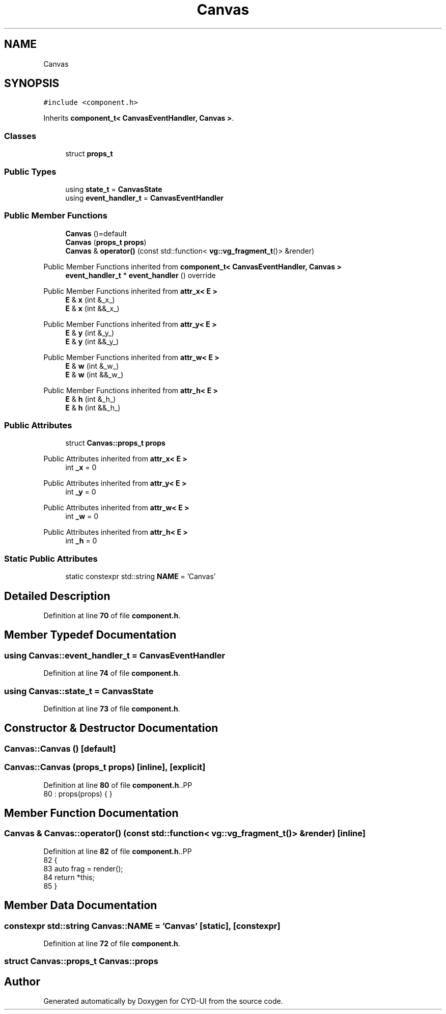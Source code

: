 .TH "Canvas" 3 "CYD-UI" \" -*- nroff -*-
.ad l
.nh
.SH NAME
Canvas
.SH SYNOPSIS
.br
.PP
.PP
\fC#include <component\&.h>\fP
.PP
Inherits \fBcomponent_t< CanvasEventHandler, Canvas >\fP\&.
.SS "Classes"

.in +1c
.ti -1c
.RI "struct \fBprops_t\fP"
.br
.in -1c
.SS "Public Types"

.in +1c
.ti -1c
.RI "using \fBstate_t\fP = \fBCanvasState\fP"
.br
.ti -1c
.RI "using \fBevent_handler_t\fP = \fBCanvasEventHandler\fP"
.br
.in -1c
.SS "Public Member Functions"

.in +1c
.ti -1c
.RI "\fBCanvas\fP ()=default"
.br
.ti -1c
.RI "\fBCanvas\fP (\fBprops_t\fP \fBprops\fP)"
.br
.ti -1c
.RI "\fBCanvas\fP & \fBoperator()\fP (const std::function< \fBvg::vg_fragment_t\fP()> &render)"
.br
.in -1c

Public Member Functions inherited from \fBcomponent_t< CanvasEventHandler, Canvas >\fP
.in +1c
.ti -1c
.RI "\fBevent_handler_t\fP * \fBevent_handler\fP () override"
.br
.in -1c

Public Member Functions inherited from \fBattr_x< E >\fP
.in +1c
.ti -1c
.RI "\fBE\fP & \fBx\fP (int &_x_)"
.br
.ti -1c
.RI "\fBE\fP & \fBx\fP (int &&_x_)"
.br
.in -1c

Public Member Functions inherited from \fBattr_y< E >\fP
.in +1c
.ti -1c
.RI "\fBE\fP & \fBy\fP (int &_y_)"
.br
.ti -1c
.RI "\fBE\fP & \fBy\fP (int &&_y_)"
.br
.in -1c

Public Member Functions inherited from \fBattr_w< E >\fP
.in +1c
.ti -1c
.RI "\fBE\fP & \fBw\fP (int &_w_)"
.br
.ti -1c
.RI "\fBE\fP & \fBw\fP (int &&_w_)"
.br
.in -1c

Public Member Functions inherited from \fBattr_h< E >\fP
.in +1c
.ti -1c
.RI "\fBE\fP & \fBh\fP (int &_h_)"
.br
.ti -1c
.RI "\fBE\fP & \fBh\fP (int &&_h_)"
.br
.in -1c
.SS "Public Attributes"

.in +1c
.ti -1c
.RI "struct \fBCanvas::props_t\fP \fBprops\fP"
.br
.in -1c

Public Attributes inherited from \fBattr_x< E >\fP
.in +1c
.ti -1c
.RI "int \fB_x\fP = 0"
.br
.in -1c

Public Attributes inherited from \fBattr_y< E >\fP
.in +1c
.ti -1c
.RI "int \fB_y\fP = 0"
.br
.in -1c

Public Attributes inherited from \fBattr_w< E >\fP
.in +1c
.ti -1c
.RI "int \fB_w\fP = 0"
.br
.in -1c

Public Attributes inherited from \fBattr_h< E >\fP
.in +1c
.ti -1c
.RI "int \fB_h\fP = 0"
.br
.in -1c
.SS "Static Public Attributes"

.in +1c
.ti -1c
.RI "static constexpr std::string \fBNAME\fP = 'Canvas'"
.br
.in -1c
.SH "Detailed Description"
.PP 
Definition at line \fB70\fP of file \fBcomponent\&.h\fP\&.
.SH "Member Typedef Documentation"
.PP 
.SS "using \fBCanvas::event_handler_t\fP =  \fBCanvasEventHandler\fP"

.PP
Definition at line \fB74\fP of file \fBcomponent\&.h\fP\&.
.SS "using \fBCanvas::state_t\fP =  \fBCanvasState\fP"

.PP
Definition at line \fB73\fP of file \fBcomponent\&.h\fP\&.
.SH "Constructor & Destructor Documentation"
.PP 
.SS "Canvas::Canvas ()\fC [default]\fP"

.SS "Canvas::Canvas (\fBprops_t\fP props)\fC [inline]\fP, \fC [explicit]\fP"

.PP
Definition at line \fB80\fP of file \fBcomponent\&.h\fP\&..PP
.nf
80 : props(props) { }
.fi

.SH "Member Function Documentation"
.PP 
.SS "\fBCanvas\fP & Canvas::operator() (const std::function< \fBvg::vg_fragment_t\fP()> & render)\fC [inline]\fP"

.PP
Definition at line \fB82\fP of file \fBcomponent\&.h\fP\&..PP
.nf
82                                                                    {
83     auto frag = render();
84     return *this;
85   }
.fi

.SH "Member Data Documentation"
.PP 
.SS "constexpr std::string Canvas::NAME = 'Canvas'\fC [static]\fP, \fC [constexpr]\fP"

.PP
Definition at line \fB72\fP of file \fBcomponent\&.h\fP\&.
.SS "struct \fBCanvas::props_t\fP Canvas::props"


.SH "Author"
.PP 
Generated automatically by Doxygen for CYD-UI from the source code\&.
